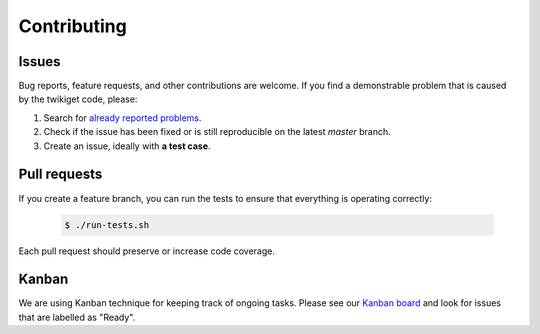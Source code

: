 Contributing
============

Issues
------

Bug reports, feature requests, and other contributions are welcome. If you find
a demonstrable problem that is caused by the twikiget code, please:

1. Search for `already reported problems
   <https://github.com/cernanalysispreservation/twikiget/issues?utf8=%E2%9C%93&q=is%3Aissue+is%3Aopen>`_.
2. Check if the issue has been fixed or is still reproducible on the
   latest `master` branch.
3. Create an issue, ideally with **a test case**.

Pull requests
-------------

If you create a feature branch, you can run the tests to ensure that everything
is operating correctly:

 .. code-block:: console

     $ ./run-tests.sh

Each pull request should preserve or increase code coverage.

Kanban
------

We are using Kanban technique for keeping track of ongoing tasks. Please see our
`Kanban board <hhttps://waffle.io/cernanalysispreservation/analysispreservation.cern.ch?source=cernanalysispreservation%2Ftwikiget>`_ and look for issues that are
labelled as "Ready".
